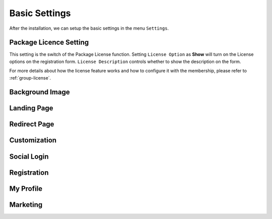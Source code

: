 Basic Settings
**********************

After the installation, we can setup the basic settings in the menu ``Settings``.

.. image:: https://cdn.dream-true.com/images/Tutorials/101_Settings.jpg

Package Licence Setting
-------------------------

This setting is the switch of the Package License function. Setting ``License Option`` as **Show** will turn on the License options on the registration form. ``License Description`` controls whether to show the description on the form.

For more details about how the license feature works and how to configure it with the membership, please refer to :ref:`group-license`.

.. image:: https://cdn.dream-true.com/images/Tutorials/102_License_Setting.jpg

Background Image
-------------------------


Landing Page
-------------------------


Redirect Page
-------------------------


Customization
-------------------------


Social Login
-------------------------

Registration
-------------------------

My Profile
-------------------------


Marketing
-------------------------



